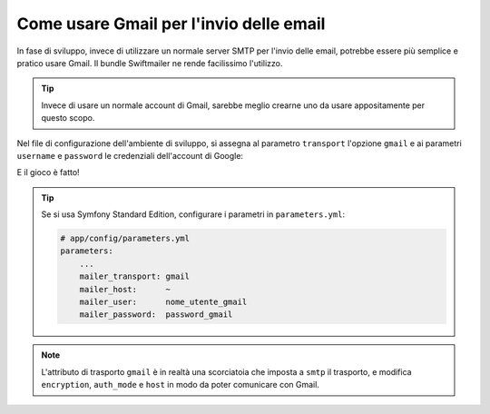 .. index::
   single: Email; Gmail

Come usare Gmail per l'invio delle email
========================================

In fase di sviluppo, invece di utilizzare un normale server SMTP per l'invio delle email, 
potrebbe essere più semplice e pratico usare Gmail. Il bundle Swiftmailer ne rende 
facilissimo l'utilizzo.

.. tip::

    Invece di usare un normale account di Gmail, sarebbe meglio
    crearne uno da usare appositamente per questo scopo.

Nel file di configurazione dell'ambiente di sviluppo, si assegna al parametro ``transport`` 
l'opzione ``gmail`` e ai parametri ``username`` e ``password`` le credenziali dell'account di Google:

.. configuration-block::

    .. code-block:: yaml

        # app/config/config_dev.yml
        swiftmailer:
            transport: gmail
            username:  nome_utente_gmail
            password:  password_gmail

    .. code-block:: xml

        <!-- app/config/config_dev.xml -->

        <!--
        xmlns:swiftmailer="http://symfony.com/schema/dic/swiftmailer"
        http://symfony.com/schema/dic/swiftmailer http://symfony.com/schema/dic/swiftmailer/swiftmailer-1.0.xsd
        -->

        <swiftmailer:config
            transport="gmail"
            username="nome_utente_gmail"
            password="password_gmail" />

    .. code-block:: php

        // app/config/config_dev.php
        $container->loadFromExtension('swiftmailer', array(
            'transport' => "gmail",
            'username'  => "nome_utente_gmail",
            'password'  => "password_gmail",
        ));

E il gioco è fatto!

.. tip::

    Se si usa Symfony Standard Edition, configurare i parametri in ``parameters.yml``:

    .. code-block:: yaml

        # app/config/parameters.yml
        parameters:
            ...
            mailer_transport: gmail
            mailer_host:      ~
            mailer_user:      nome_utente_gmail
            mailer_password:  password_gmail

.. note::

    L'attributo di trasporto ``gmail`` è in realtà una scorciatoia che imposta a ``smtp`` il trasporto, e 
    modifica ``encryption``, ``auth_mode`` e ``host`` in modo da poter comunicare con Gmail.
